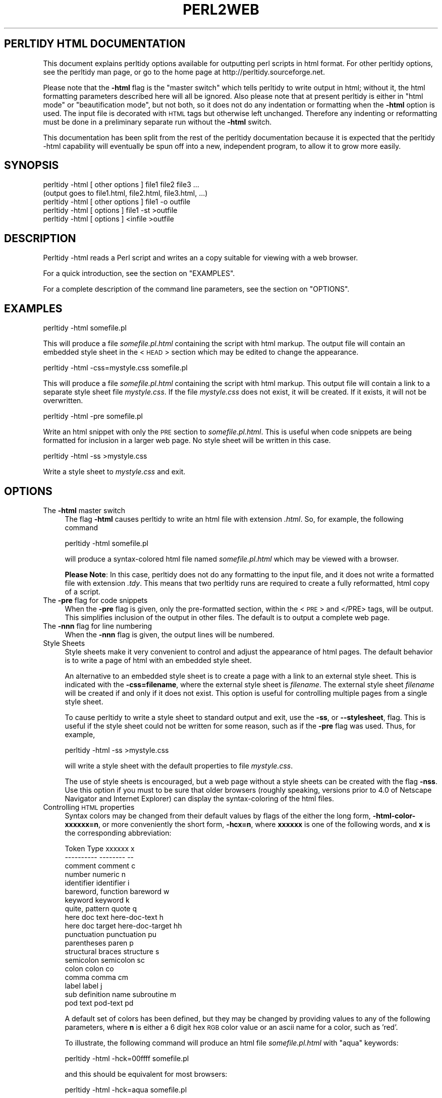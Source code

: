 .\" Automatically generated by Pod::Man version 1.16
.\" Wed Oct  3 13:30:49 2001
.\"
.\" Standard preamble:
.\" ======================================================================
.de Sh \" Subsection heading
.br
.if t .Sp
.ne 5
.PP
\fB\\$1\fR
.PP
..
.de Sp \" Vertical space (when we can't use .PP)
.if t .sp .5v
.if n .sp
..
.de Ip \" List item
.br
.ie \\n(.$>=3 .ne \\$3
.el .ne 3
.IP "\\$1" \\$2
..
.de Vb \" Begin verbatim text
.ft CW
.nf
.ne \\$1
..
.de Ve \" End verbatim text
.ft R

.fi
..
.\" Set up some character translations and predefined strings.  \*(-- will
.\" give an unbreakable dash, \*(PI will give pi, \*(L" will give a left
.\" double quote, and \*(R" will give a right double quote.  | will give a
.\" real vertical bar.  \*(C+ will give a nicer C++.  Capital omega is used
.\" to do unbreakable dashes and therefore won't be available.  \*(C` and
.\" \*(C' expand to `' in nroff, nothing in troff, for use with C<>
.tr \(*W-|\(bv\*(Tr
.ds C+ C\v'-.1v'\h'-1p'\s-2+\h'-1p'+\s0\v'.1v'\h'-1p'
.ie n \{\
.    ds -- \(*W-
.    ds PI pi
.    if (\n(.H=4u)&(1m=24u) .ds -- \(*W\h'-12u'\(*W\h'-12u'-\" diablo 10 pitch
.    if (\n(.H=4u)&(1m=20u) .ds -- \(*W\h'-12u'\(*W\h'-8u'-\"  diablo 12 pitch
.    ds L" ""
.    ds R" ""
.    ds C` ""
.    ds C' ""
'br\}
.el\{\
.    ds -- \|\(em\|
.    ds PI \(*p
.    ds L" ``
.    ds R" ''
'br\}
.\"
.\" If the F register is turned on, we'll generate index entries on stderr
.\" for titles (.TH), headers (.SH), subsections (.Sh), items (.Ip), and
.\" index entries marked with X<> in POD.  Of course, you'll have to process
.\" the output yourself in some meaningful fashion.
.if \nF \{\
.    de IX
.    tm Index:\\$1\t\\n%\t"\\$2"
..
.    nr % 0
.    rr F
.\}
.\"
.\" For nroff, turn off justification.  Always turn off hyphenation; it
.\" makes way too many mistakes in technical documents.
.hy 0
.if n .na
.\"
.\" Accent mark definitions (@(#)ms.acc 1.5 88/02/08 SMI; from UCB 4.2).
.\" Fear.  Run.  Save yourself.  No user-serviceable parts.
.bd B 3
.    \" fudge factors for nroff and troff
.if n \{\
.    ds #H 0
.    ds #V .8m
.    ds #F .3m
.    ds #[ \f1
.    ds #] \fP
.\}
.if t \{\
.    ds #H ((1u-(\\\\n(.fu%2u))*.13m)
.    ds #V .6m
.    ds #F 0
.    ds #[ \&
.    ds #] \&
.\}
.    \" simple accents for nroff and troff
.if n \{\
.    ds ' \&
.    ds ` \&
.    ds ^ \&
.    ds , \&
.    ds ~ ~
.    ds /
.\}
.if t \{\
.    ds ' \\k:\h'-(\\n(.wu*8/10-\*(#H)'\'\h"|\\n:u"
.    ds ` \\k:\h'-(\\n(.wu*8/10-\*(#H)'\`\h'|\\n:u'
.    ds ^ \\k:\h'-(\\n(.wu*10/11-\*(#H)'^\h'|\\n:u'
.    ds , \\k:\h'-(\\n(.wu*8/10)',\h'|\\n:u'
.    ds ~ \\k:\h'-(\\n(.wu-\*(#H-.1m)'~\h'|\\n:u'
.    ds / \\k:\h'-(\\n(.wu*8/10-\*(#H)'\z\(sl\h'|\\n:u'
.\}
.    \" troff and (daisy-wheel) nroff accents
.ds : \\k:\h'-(\\n(.wu*8/10-\*(#H+.1m+\*(#F)'\v'-\*(#V'\z.\h'.2m+\*(#F'.\h'|\\n:u'\v'\*(#V'
.ds 8 \h'\*(#H'\(*b\h'-\*(#H'
.ds o \\k:\h'-(\\n(.wu+\w'\(de'u-\*(#H)/2u'\v'-.3n'\*(#[\z\(de\v'.3n'\h'|\\n:u'\*(#]
.ds d- \h'\*(#H'\(pd\h'-\w'~'u'\v'-.25m'\f2\(hy\fP\v'.25m'\h'-\*(#H'
.ds D- D\\k:\h'-\w'D'u'\v'-.11m'\z\(hy\v'.11m'\h'|\\n:u'
.ds th \*(#[\v'.3m'\s+1I\s-1\v'-.3m'\h'-(\w'I'u*2/3)'\s-1o\s+1\*(#]
.ds Th \*(#[\s+2I\s-2\h'-\w'I'u*3/5'\v'-.3m'o\v'.3m'\*(#]
.ds ae a\h'-(\w'a'u*4/10)'e
.ds Ae A\h'-(\w'A'u*4/10)'E
.    \" corrections for vroff
.if v .ds ~ \\k:\h'-(\\n(.wu*9/10-\*(#H)'\s-2\u~\d\s+2\h'|\\n:u'
.if v .ds ^ \\k:\h'-(\\n(.wu*10/11-\*(#H)'\v'-.4m'^\v'.4m'\h'|\\n:u'
.    \" for low resolution devices (crt and lpr)
.if \n(.H>23 .if \n(.V>19 \
\{\
.    ds : e
.    ds 8 ss
.    ds o a
.    ds d- d\h'-1'\(ga
.    ds D- D\h'-1'\(hy
.    ds th \o'bp'
.    ds Th \o'LP'
.    ds ae ae
.    ds Ae AE
.\}
.rm #[ #] #H #V #F C
.\" ======================================================================
.\"
.IX Title "PERL2WEB 1"
.TH PERL2WEB 1 "perl v5.6.1" "2001-10-01" "User Contributed Perl Documentation"
.UC
.SH "PERLTIDY HTML DOCUMENTATION"
.IX Header "PERLTIDY HTML DOCUMENTATION"
This document explains perltidy options available for outputting perl
scripts in html format.  For other perltidy options, see the perltidy
man page, or go to the home page at http://perltidy.sourceforge.net.
.PP
Please note that the \fB\-html\fR flag is the \*(L"master switch\*(R" which tells
perltidy to write output in html; without it, the html formatting
parameters described here will all be ignored.  Also please note that at
present perltidy is either in \*(L"html mode\*(R" or \*(L"beautification mode\*(R", but
not both, so it does not do any indentation or formatting when the
\&\fB\-html\fR option is used.  The input file is decorated with \s-1HTML\s0 tags but
otherwise left unchanged.  Therefore any indenting or reformatting must
be done in a preliminary separate run without the \fB\-html\fR switch.
.PP
This documentation has been split from the rest of the perltidy
documentation because it is expected that the perltidy \-html capability
will eventually be spun off into a new, independent program, to allow it
to grow more easily.
.SH "SYNOPSIS"
.IX Header "SYNOPSIS"
.Vb 5
\&    perltidy -html [ other options ] file1 file2 file3 ...
\&            (output goes to file1.html, file2.html, file3.html, ...)
\&    perltidy -html [ other options ] file1 -o outfile
\&    perltidy -html [ options ] file1 -st >outfile
\&    perltidy -html [ options ] <infile >outfile
.Ve
.SH "DESCRIPTION"
.IX Header "DESCRIPTION"
Perltidy \-html reads a Perl script and writes an a copy suitable for
viewing with a web browser.
.PP
For a quick introduction, see the section on "EXAMPLES". 
.PP
For a complete description of the command line parameters, see the section on "OPTIONS". 
.SH "EXAMPLES"
.IX Header "EXAMPLES"
.Vb 1
\&  perltidy -html somefile.pl
.Ve
This will produce a file \fIsomefile.pl.html\fR containing the script with
html markup.  The output file will contain an embedded style sheet in
the <\s-1HEAD\s0> section which may be edited to change the appearance.
.PP
.Vb 1
\&  perltidy -html -css=mystyle.css somefile.pl
.Ve
This will produce a file \fIsomefile.pl.html\fR containing the script with
html markup.  This output file will contain a link to a separate style
sheet file \fImystyle.css\fR.  If the file \fImystyle.css\fR does not exist,
it will be created.  If it exists, it will not be overwritten.
.PP
.Vb 1
\&  perltidy -html -pre somefile.pl
.Ve
Write an html snippet with only the \s-1PRE\s0 section to \fIsomefile.pl.html\fR.
This is useful when code snippets are being formatted for inclusion in a
larger web page.  No style sheet will be written in this case.  
.PP
.Vb 1
\&  perltidy -html -ss >mystyle.css
.Ve
Write a style sheet to \fImystyle.css\fR and exit.
.SH "OPTIONS"
.IX Header "OPTIONS"
.Ip "The \fB\-html\fR master switch" 4
.IX Item "The -html master switch"
The flag \fB\-html\fR causes perltidy to write an html file with extension
\&\fI.html\fR.  So, for example, the following command
.Sp
.Vb 1
\&        perltidy -html somefile.pl
.Ve
will produce a syntax-colored html file named \fIsomefile.pl.html\fR
which may be viewed with a browser.
.Sp
\&\fBPlease Note\fR: In this case, perltidy does not do any formatting to the
input file, and it does not write a formatted file with extension
\&\fI.tdy\fR.  This means that two perltidy runs are required to create a
fully reformatted, html copy of a script.  
.Ip "The \fB\-pre\fR flag for code snippets" 4
.IX Item "The -pre flag for code snippets"
When the \fB\-pre\fR flag is given, only the pre-formatted section, within
the <\s-1PRE\s0> and </PRE> tags, will be output.  This simplifies inclusion
of the output in other files.  The default is to output a complete
web page.
.Ip "The \fB\-nnn\fR flag for line numbering" 4
.IX Item "The -nnn flag for line numbering"
When the \fB\-nnn\fR flag is given, the output lines will be numbered.
.Ip "Style Sheets" 4
.IX Item "Style Sheets"
Style sheets make it very convenient to control and adjust the
appearance of html pages.  The default behavior is to write a page of
html with an embedded style sheet.
.Sp
An alternative to an embedded style sheet is to create a page with a
link to an external style sheet.  This is indicated with the
\&\fB\-css=filename\fR,  where the external style sheet is \fIfilename\fR.  The
external style sheet \fIfilename\fR will be created if and only if it does
not exist.  This option is useful for controlling multiple pages from a
single style sheet.
.Sp
To cause perltidy to write a style sheet to standard output and exit,
use the \fB\-ss\fR, or \fB\*(--stylesheet\fR, flag.  This is useful if the style
sheet could not be written for some reason, such as if the \fB\-pre\fR flag
was used.  Thus, for example,
.Sp
.Vb 1
\&  perltidy -html -ss >mystyle.css
.Ve
will write a style sheet with the default properties to file
\&\fImystyle.css\fR.
.Sp
The use of style sheets is encouraged, but a web page without a style
sheets can be created with the flag \fB\-nss\fR.  Use this option if you
must to be sure that older browsers (roughly speaking, versions prior to
4.0 of Netscape Navigator and Internet Explorer) can display the
syntax-coloring of the html files.
.Ip "Controlling \s-1HTML\s0 properties" 4
.IX Item "Controlling HTML properties"
Syntax colors may be changed from their default values by flags of the either
the long form, \fB\-html-color-xxxxxx=n\fR, or more conveniently the short form,
\&\fB\-hcx=n\fR, where \fBxxxxxx\fR is one of the following words, and \fBx\fR is the
corresponding abbreviation:
.Sp
.Vb 19
\&      Token Type             xxxxxx           x 
\&      ----------             --------         --
\&      comment                comment          c
\&      number                 numeric          n
\&      identifier             identifier       i
\&      bareword, function     bareword         w
\&      keyword                keyword          k
\&      quite, pattern         quote            q
\&      here doc text          here-doc-text    h
\&      here doc target        here-doc-target  hh
\&      punctuation            punctuation      pu
\&      parentheses            paren            p
\&      structural braces      structure        s
\&      semicolon              semicolon        sc
\&      colon                  colon            co
\&      comma                  comma            cm
\&      label                  label            j
\&      sub definition name    subroutine       m
\&      pod text               pod-text         pd
.Ve
A default set of colors has been defined, but they may be changed by providing
values to any of the following parameters, where \fBn\fR is either a 6 digit 
hex \s-1RGB\s0 color value or an ascii name for a color, such as 'red'.
.Sp
To illustrate, the following command will produce an html 
file \fIsomefile.pl.html\fR with \*(L"aqua\*(R" keywords:
.Sp
.Vb 1
\&        perltidy -html -hck=00ffff somefile.pl
.Ve
and this should be equivalent for most browsers:
.Sp
.Vb 1
\&        perltidy -html -hck=aqua somefile.pl
.Ve
Perltidy merely writes any non-hex names that it sees in the html file.
The following 16 color names are defined in the \s-1HTML\s0 3.2 standard:
.Sp
.Vb 16
\&        black   => 000000,
\&        silver  => c0c0c0,
\&        gray    => 808080,
\&        white   => ffffff,
\&        maroon  => 800000,
\&        red     => ff0000,
\&        purple  => 800080,
\&        fuchsia => ff00ff,
\&        green   => 008000,
\&        lime    => 00ff00,
\&        olive   => 808000,
\&        yellow  => ffff00
\&        navy    => 000080,
\&        blue    => 0000ff,
\&        teal    => 008080,
\&        aqua    => 00ffff,
.Ve
Many more names are supported in specific browsers, but it is safest
to use the hex codes for other colors.  Helpful color tables can be
located with an internet search for \*(L"\s-1HTML\s0 color tables\*(R". 
.Sp
Besides color, two other character attributes may be set: bold, and italics.
To set a token type to use bold, use the flag
\&\fB\-html-bold-xxxxxx\fR or \fB\-hbx\fR, where \fBxxxxxx\fR or \fBx\fR are the long
or short names from the above table.  Conversely, to set a token type to 
\&\s-1NOT\s0 use bold, use \fB\-nohtml-bold-xxxxxx\fR or \fB\-nhbx\fR.
.Sp
Likewise, to set a token type to use an italic font, use the flag
\&\fB\-html-italic-xxxxxx\fR or \fB\-hix\fR, where again \fBxxxxxx\fR or \fBx\fR are the
long or short names from the above table.  And to set a token type to
\&\s-1NOT\s0 use italics, use \fB\-nohtml-italic-xxxxxx\fR or \fB\-nhix\fR.
.Sp
For example, to use bold braces and lime color, non-bold, italics keywords the
following command would be used:
.Sp
.Vb 1
\&        perltidy -html -hbs -hck=00FF00 -nhbk -hik somefile.pl
.Ve
The background color can be specified with \fB\-html-color-background=n\fR,
or \fB\-hcbg=n\fR for short, where n is a 6 character hex \s-1RGB\s0 value.  The
default color of text is the value given to \fBpunctuation\fR, which is
black as a default.
.Sp
Here are some notes and hints:
.Sp
1. If you find a preferred set of these parameters, you may want
to create a \fI.perltidyrc\fR file containing them.  See the perltidy man
page for an explanation.
.Sp
2. Rather than specifying values for these parameters, it may be easier
to accept the defaults and then edit a style sheet.  The style sheet
contains helpful comments which should make this easy.
.Sp
3. The syntax-colored html files can be very large, so it may be best to
split large files into smaller pieces to improve download times.
.Sp
4. The list of token types is expected to evolve over time as further
tokenizer improvements allow a refinement in the available token types,
so you should occasionally check for updates to this program if you use
it frequently.
.SH "SEE ALSO"
.IX Header "SEE ALSO"
\&\fIperltidy\fR\|(1)
.SH "VERSION"
.IX Header "VERSION"
This man page documents perltidy version 20010903.
.SH "AUTHOR"
.IX Header "AUTHOR"
.Vb 3
\&  Steven L. Hancock
\&  email: perltidy at users.sourceforge.net
\&  http://perltidy.sourceforge.net
.Ve
Bug reports and suggestions for new features are always welcome.
.SH "COPYRIGHT"
.IX Header "COPYRIGHT"
Copyright (c) 2000, 2001 by Steven L. Hancock
.SH "LICENSE"
.IX Header "LICENSE"
This package is free software; you can redistribute it and/or modify it
under the terms of the \*(L"\s-1GNU\s0 General Public License\*(R".
.PP
Please refer to the file \*(L"\s-1COPYING\s0\*(R" for details.
.SH "DISCLAIMER"
.IX Header "DISCLAIMER"
This package is distributed in the hope that it will be useful,
but \s-1WITHOUT\s0 \s-1ANY\s0 \s-1WARRANTY\s0; without even the implied warranty of
\&\s-1MERCHANTABILITY\s0 or \s-1FITNESS\s0 \s-1FOR\s0 A \s-1PARTICULAR\s0 \s-1PURPOSE\s0.
.PP
See the \*(L"\s-1GNU\s0 General Public License\*(R" for more details.
